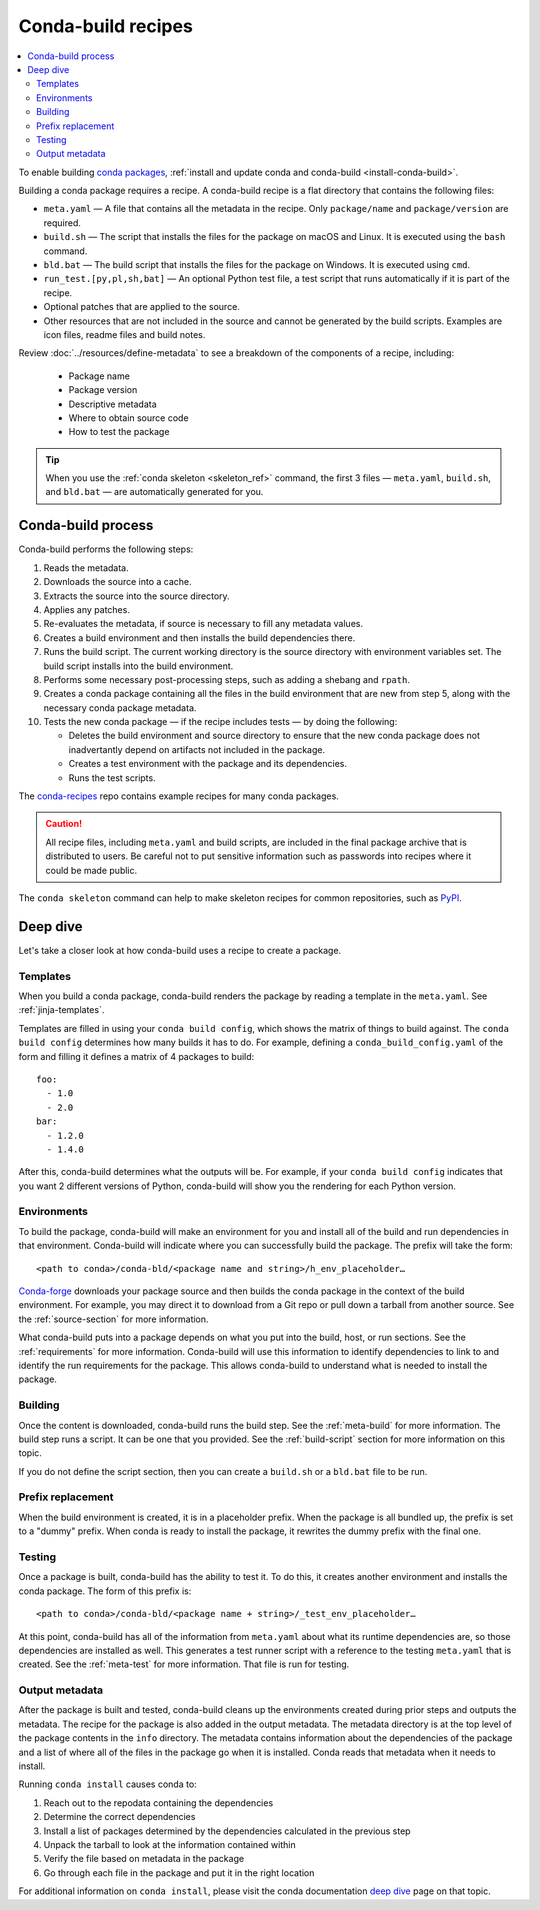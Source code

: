 ===================
Conda-build recipes
===================

.. contents::
   :local:
   :depth: 2

To enable building `conda packages`_, :ref:`install and update conda
and conda-build <install-conda-build>`.

Building a conda package requires a recipe. A conda-build recipe
is a flat directory that contains the following files:

* ``meta.yaml`` — A file that contains all the metadata in the
  recipe. Only ``package/name`` and ``package/version`` are
  required.

* ``build.sh`` — The script that installs the files for the
  package on macOS and Linux. It is executed using the ``bash``
  command.

* ``bld.bat`` — The build script that installs the files for the
  package on Windows. It is executed using ``cmd``.

* ``run_test.[py,pl,sh,bat]`` — An optional Python test file, a
  test script that runs automatically if it is part of the recipe.

* Optional patches that are applied to the source.

* Other resources that are not included in the source and cannot
  be generated by the build scripts. Examples are icon files,
  readme files and build notes.

Review :doc:`../resources/define-metadata` to see a breakdown of the
components of a recipe, including:

  * Package name
  * Package version
  * Descriptive metadata
  * Where to obtain source code
  * How to test the package

.. tip::
  When you use the :ref:`conda skeleton <skeleton_ref>` command,
  the first 3 files — ``meta.yaml``, ``build.sh``, and
  ``bld.bat`` — are automatically generated for you.

Conda-build process
===================

Conda-build performs the following steps:

#. Reads the metadata.

#. Downloads the source into a cache.

#. Extracts the source into the source directory.

#. Applies any patches.

#. Re-evaluates the metadata, if source is necessary to fill any
   metadata values.

#. Creates a build environment and then installs the build
   dependencies there.

#. Runs the build script. The current working directory is the
   source directory with environment variables set. The build
   script installs into the build environment.

#. Performs some necessary post-processing steps, such as adding a shebang
   and ``rpath``.

#. Creates a conda package containing all the files in the build
   environment that are new from step 5, along with the necessary
   conda package metadata.

#. Tests the new conda package — if the recipe includes tests — by doing the following:

   * Deletes the build environment and source directory to ensure that the new conda package does not inadvertantly depend on artifacts not included in the package.

   * Creates a test environment with the package and its dependencies.

   * Runs the test scripts.

The `conda-recipes`_ repo
contains example recipes for many conda packages.

.. caution::
   All recipe files, including ``meta.yaml`` and build
   scripts, are included in the final package archive that is
   distributed to users. Be careful not to put sensitive information
   such as passwords into recipes where it could be made public.

The ``conda skeleton`` command can help to make
skeleton recipes for common repositories, such as PyPI_.


Deep dive
=========

Let's take a closer look at how conda-build uses a recipe
to create a package.

Templates
---------

When you build a conda package, conda-build renders the package
by reading a template in the ``meta.yaml``. See :ref:`jinja-templates`.

Templates are filled in using your ``conda build config``,
which shows the matrix of things to build against. The
``conda build config`` determines how many builds it has to do.
For example, defining a ``conda_build_config.yaml`` of the form
and filling it defines a matrix of 4 packages to build::

   foo:
     - 1.0
     - 2.0
   bar:
     - 1.2.0
     - 1.4.0

After this, conda-build determines what the outputs will be.
For example, if your ``conda build config`` indicates that you
want 2 different versions of Python, conda-build will show
you the rendering for each Python version.

Environments
------------

To build the package, conda-build will make an environment for you
and install all of the build and run dependencies in that environment.
Conda-build will indicate where you can successfully build the package.
The prefix will take the form::

  <path to conda>/conda-bld/<package name and string>/h_env_placeholder…

`Conda-forge`_ downloads your package source and then builds the conda
package in the context of the build environment. For example, you may
direct it to download from a Git repo or pull down a tarball from
another source. See the :ref:`source-section` for more information.

What conda-build puts into a package depends on what you put into
the build, host, or run sections. See the :ref:`requirements`
for more information.
Conda-build will use this information to identify dependencies to
link to and identify the run requirements for the package. This allows
conda-build to understand what is needed to install the package.

Building
--------

Once the content is downloaded, conda-build runs the build step.
See the :ref:`meta-build` for more information.
The build step runs a script. It can be one that you provided.
See the :ref:`build-script` section for more information on this topic.

If you do not define the script section, then you can create a
``build.sh`` or a ``bld.bat`` file to be run.


Prefix replacement
------------------
When the build environment is created, it is in a placeholder prefix.
When the package is all bundled up, the prefix is set to a "dummy" prefix.
When conda is ready to install the package, it rewrites the dummy
prefix with the final one.


Testing
-------

Once a package is built, conda-build has the ability to test it. To do this, it
creates another environment and installs the conda package. The form
of this prefix is::

  <path to conda>/conda-bld/<package name + string>/_test_env_placeholder…

At this point, conda-build has all of the information from ``meta.yaml`` about
what its runtime dependencies are, so those dependencies are installed
as well. This generates a test runner script with a reference to the
testing ``meta.yaml`` that is created. See the :ref:`meta-test` for
more information. That file is run for testing.

Output metadata
---------------

After the package is built and tested, conda-build cleans up the
environments created during prior steps and outputs the metadata. The recipe for
the package is also added in the output metadata. The metadata directory
is at the top level of the package contents in the ``info`` directory.
The metadata contains information about the dependencies of the
package and a list of where all of the files in the package go when
it is installed. Conda reads that metadata when it needs to install.

Running ``conda install`` causes conda to:

#. Reach out to the repodata containing the dependencies
#. Determine the correct dependencies
#. Install a list of packages determined by the dependencies calculated in the previous step
#. Unpack the tarball to look at the information contained within
#. Verify the file based on metadata in the package
#. Go through each file in the package and put it in the right location

For additional information on ``conda install``, please visit the conda documentation `deep dive`_ page on that topic.

.. _`conda packages`: https://conda.io/projects/conda/en/latest/user-guide/concepts/packages.html
.. _`conda-recipes`: https://github.com/continuumio/conda-recipes
.. _`Conda-forge`: https://anaconda.org/conda-forge
.. _PyPI: https://pypi.python.org/pypi
.. _`deep dive`: https://docs.conda.io/projects/conda/en/stable/dev-guide/deep-dives/install.html
